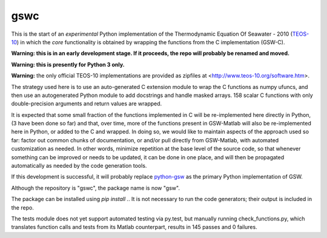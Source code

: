 gswc
====

This is the start of an *experimental* Python implementation
of the Thermodynamic Equation Of Seawater - 2010
(`TEOS-10 <http://www.teos-10.org/>`__) in which the *core*
functionality is obtained by wrapping the functions from the
C implementation (GSW-C).

**Warning: this is in an early development stage.  If it
proceeds, the repo will probably be renamed and moved.**

**Warning: this is presently for Python 3 only.**

**Warning:** the only official TEOS-10 implementations are
provided as zipfiles at <http://www.teos-10.org/software.htm>.

The strategy used here is to use an auto-generated C extension
module to wrap the C functions as numpy ufuncs, and then use an
autogenerated Python module to add docstrings and handle masked
arrays.  158 scalar C functions with only double-precision
arguments and return values are wrapped.

It is expected that some small fraction of the functions implemented
in C will be re-implemented here directly in Python, (3 have been
done so far) and that, over
time, more of the functions present in GSW-Matlab will also be
re-implemented here in Python, or added to the C and wrapped.
In doing so, we would like to
maintain aspects of the approach used so far: factor out common
chunks of documentation, or and/or pull directly from GSW-Matlab,
with automated customization as needed.  In other words, minimize
repetition at the base level of the source code, so that whenever
something can be improved or needs to be updated, it can be done
in one place, and will then be propagated automatically as needed
by the code generation tools.

If this development is successful, it will probably replace
`python-gsw <https://github.com/TEOS-10/python-gsw>`__ as the
primary Python implementation of GSW.

Although the repository is "gswc", the package name is now "gsw".

The package can be installed using `pip install .`.  It is not
necessary to run the code generators; their output is
included in the repo.

The tests module does not yet support automated testing via py.test,
but manually running check_functions.py, which translates function
calls and tests from its Matlab counterpart, results in 145 passes
and 0 failures.
